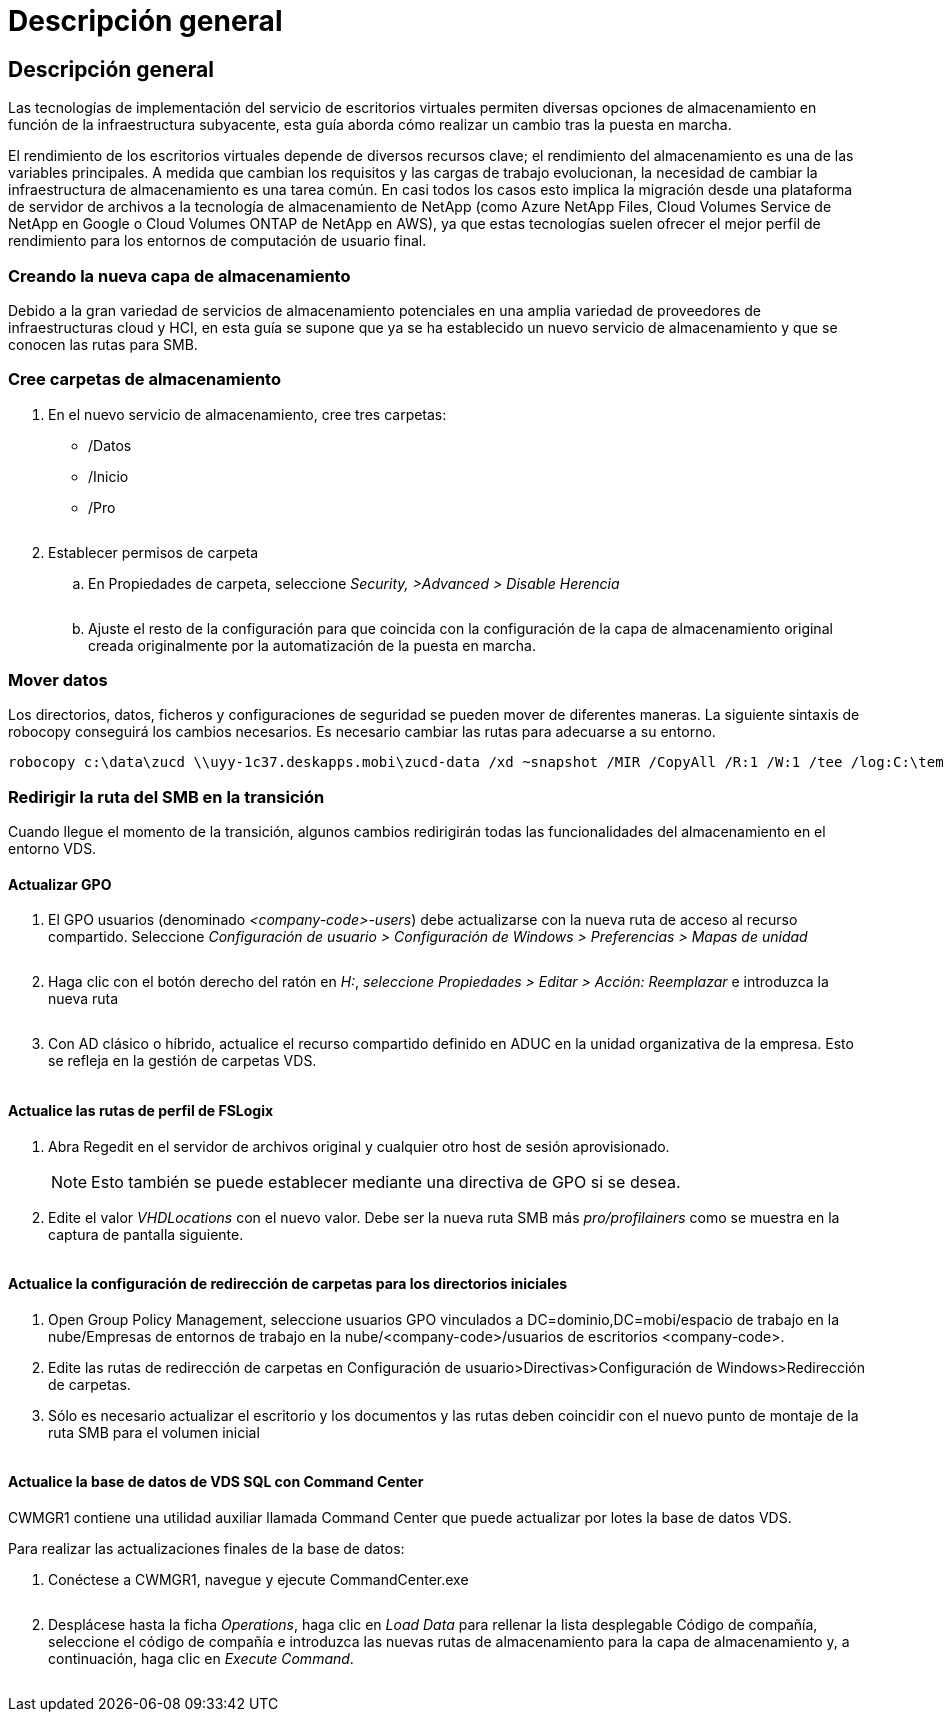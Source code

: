 = Descripción general
:allow-uri-read: 




== Descripción general

Las tecnologías de implementación del servicio de escritorios virtuales permiten diversas opciones de almacenamiento en función de la infraestructura subyacente, esta guía aborda cómo realizar un cambio tras la puesta en marcha.

El rendimiento de los escritorios virtuales depende de diversos recursos clave; el rendimiento del almacenamiento es una de las variables principales. A medida que cambian los requisitos y las cargas de trabajo evolucionan, la necesidad de cambiar la infraestructura de almacenamiento es una tarea común. En casi todos los casos esto implica la migración desde una plataforma de servidor de archivos a la tecnología de almacenamiento de NetApp (como Azure NetApp Files, Cloud Volumes Service de NetApp en Google o Cloud Volumes ONTAP de NetApp en AWS), ya que estas tecnologías suelen ofrecer el mejor perfil de rendimiento para los entornos de computación de usuario final.



=== Creando la nueva capa de almacenamiento

Debido a la gran variedad de servicios de almacenamiento potenciales en una amplia variedad de proveedores de infraestructuras cloud y HCI, en esta guía se supone que ya se ha establecido un nuevo servicio de almacenamiento y que se conocen las rutas para SMB.



=== Cree carpetas de almacenamiento

. En el nuevo servicio de almacenamiento, cree tres carpetas:
+
** /Datos
** /Inicio
** /Pro
+
image:storage1.png[""]



. Establecer permisos de carpeta
+
.. En Propiedades de carpeta, seleccione _Security, >Advanced > Disable Herencia_
+
image:storage2.png[""]

.. Ajuste el resto de la configuración para que coincida con la configuración de la capa de almacenamiento original creada originalmente por la automatización de la puesta en marcha.






=== Mover datos

Los directorios, datos, ficheros y configuraciones de seguridad se pueden mover de diferentes maneras. La siguiente sintaxis de robocopy conseguirá los cambios necesarios. Es necesario cambiar las rutas para adecuarse a su entorno.

 robocopy c:\data\zucd \\uyy-1c37.deskapps.mobi\zucd-data /xd ~snapshot /MIR /CopyAll /R:1 /W:1 /tee /log:C:\temp\roboitD.txt


=== Redirigir la ruta del SMB en la transición

Cuando llegue el momento de la transición, algunos cambios redirigirán todas las funcionalidades del almacenamiento en el entorno VDS.



==== Actualizar GPO

. El GPO usuarios (denominado _<company-code>-users_) debe actualizarse con la nueva ruta de acceso al recurso compartido. Seleccione _Configuración de usuario > Configuración de Windows > Preferencias > Mapas de unidad_
+
image:storage3.png[""]

. Haga clic con el botón derecho del ratón en _H:_, _seleccione Propiedades > Editar > Acción: Reemplazar_ e introduzca la nueva ruta
+
image:storage4.png[""]

. Con AD clásico o híbrido, actualice el recurso compartido definido en ADUC en la unidad organizativa de la empresa. Esto se refleja en la gestión de carpetas VDS.
+
image:storage5.png[""]





==== Actualice las rutas de perfil de FSLogix

. Abra Regedit en el servidor de archivos original y cualquier otro host de sesión aprovisionado.
+

NOTE: Esto también se puede establecer mediante una directiva de GPO si se desea.

. Edite el valor _VHDLocations_ con el nuevo valor. Debe ser la nueva ruta SMB más _pro/profilainers_ como se muestra en la captura de pantalla siguiente.
+
image:storage6.png[""]





==== Actualice la configuración de redirección de carpetas para los directorios iniciales

. Open Group Policy Management, seleccione usuarios GPO vinculados a DC=dominio,DC=mobi/espacio de trabajo en la nube/Empresas de entornos de trabajo en la nube/<company-code>/usuarios de escritorios <company-code>.
. Edite las rutas de redirección de carpetas en Configuración de usuario>Directivas>Configuración de Windows>Redirección de carpetas.
. Sólo es necesario actualizar el escritorio y los documentos y las rutas deben coincidir con el nuevo punto de montaje de la ruta SMB para el volumen inicial
+
image:storage7.png[""]





==== Actualice la base de datos de VDS SQL con Command Center

CWMGR1 contiene una utilidad auxiliar llamada Command Center que puede actualizar por lotes la base de datos VDS.

.Para realizar las actualizaciones finales de la base de datos:
. Conéctese a CWMGR1, navegue y ejecute CommandCenter.exe
+
image:storage10.png[""]

. Desplácese hasta la ficha _Operations_, haga clic en _Load Data_ para rellenar la lista desplegable Código de compañía, seleccione el código de compañía e introduzca las nuevas rutas de almacenamiento para la capa de almacenamiento y, a continuación, haga clic en _Execute Command_.
+
image:storage11.png[""]


